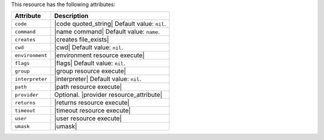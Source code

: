 .. The contents of this file are included in multiple topics.
.. This file should not be changed in a way that hinders its ability to appear in multiple documentation sets.

This resource has the following attributes:

.. list-table::
   :widths: 150 450
   :header-rows: 1

   * - Attribute
     - Description
   * - ``code``
     - |code quoted_string| Default value: ``nil``.
   * - ``command``
     - |name command| Default value: ``name``.
   * - ``creates``
     - |creates file_exists|
   * - ``cwd``
     - |cwd| Default value: ``nil``.
   * - ``environment``
     - |environment resource execute|
   * - ``flags``
     - |flags| Default value: ``nil``.
   * - ``group``
     - |group resource execute|
   * - ``interpreter``
     - |interpreter| Default value: ``nil``.
   * - ``path``
     - |path resource execute|
   * - ``provider``
     - Optional. |provider resource_attribute|
   * - ``returns``
     - |returns resource execute|
   * - ``timeout``
     - |timeout resource execute|
   * - ``user``
     - |user resource execute|
   * - ``umask``
     - |umask|

